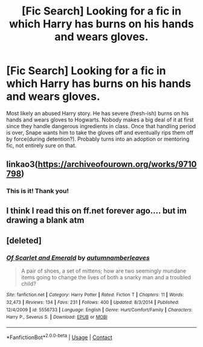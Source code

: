 #+TITLE: [Fic Search] Looking for a fic in which Harry has burns on his hands and wears gloves.

* [Fic Search] Looking for a fic in which Harry has burns on his hands and wears gloves.
:PROPERTIES:
:Author: Rysemira
:Score: 9
:DateUnix: 1525535084.0
:DateShort: 2018-May-05
:FlairText: Request
:END:
Most likely an abused Harry story. He has severe (fresh-ish) burns on his hands and wears gloves to Hogwarts. Nobody makes a big deal of it at first since they handle dangerous ingredients in class. Once that handling period is over, Snape wants him to take the gloves off and eventually rips them off by force(during detention?). Probably turns into an adoption or mentoring fic, not entirely sure on that.


** linkao3([[https://archiveofourown.org/works/9710798]])
:PROPERTIES:
:Author: rainatom
:Score: 3
:DateUnix: 1525537801.0
:DateShort: 2018-May-05
:END:

*** This is it! Thank you!
:PROPERTIES:
:Author: Rysemira
:Score: 2
:DateUnix: 1525563132.0
:DateShort: 2018-May-06
:END:


** I think I read this on ff.net forever ago.... but im drawing a blank atm
:PROPERTIES:
:Author: TheDevilscry945
:Score: 1
:DateUnix: 1525536202.0
:DateShort: 2018-May-05
:END:


** [deleted]
:PROPERTIES:
:Score: 1
:DateUnix: 1525551574.0
:DateShort: 2018-May-06
:END:

*** [[https://www.fanfiction.net/s/5556733/1/][*/Of Scarlet and Emerald/*]] by [[https://www.fanfiction.net/u/1472243/autumnamberleaves][/autumnamberleaves/]]

#+begin_quote
  A pair of shoes, a set of mittens; how are two seemingly mundane items going to change the lives of both a snarky man and a troubled child?
#+end_quote

^{/Site/:} ^{fanfiction.net} ^{*|*} ^{/Category/:} ^{Harry} ^{Potter} ^{*|*} ^{/Rated/:} ^{Fiction} ^{T} ^{*|*} ^{/Chapters/:} ^{11} ^{*|*} ^{/Words/:} ^{32,473} ^{*|*} ^{/Reviews/:} ^{134} ^{*|*} ^{/Favs/:} ^{231} ^{*|*} ^{/Follows/:} ^{400} ^{*|*} ^{/Updated/:} ^{8/3/2014} ^{*|*} ^{/Published/:} ^{12/4/2009} ^{*|*} ^{/id/:} ^{5556733} ^{*|*} ^{/Language/:} ^{English} ^{*|*} ^{/Genre/:} ^{Hurt/Comfort/Family} ^{*|*} ^{/Characters/:} ^{Harry} ^{P.,} ^{Severus} ^{S.} ^{*|*} ^{/Download/:} ^{[[http://www.ff2ebook.com/old/ffn-bot/index.php?id=5556733&source=ff&filetype=epub][EPUB]]} ^{or} ^{[[http://www.ff2ebook.com/old/ffn-bot/index.php?id=5556733&source=ff&filetype=mobi][MOBI]]}

--------------

*FanfictionBot*^{2.0.0-beta} | [[https://github.com/tusing/reddit-ffn-bot/wiki/Usage][Usage]] | [[https://www.reddit.com/message/compose?to=tusing][Contact]]
:PROPERTIES:
:Author: FanfictionBot
:Score: 1
:DateUnix: 1525551606.0
:DateShort: 2018-May-06
:END:
